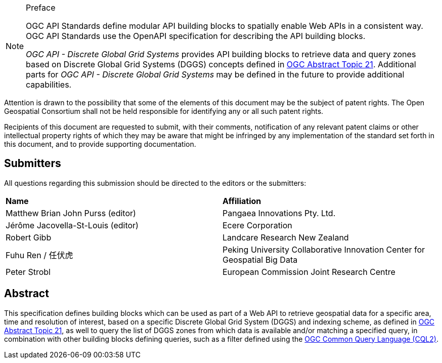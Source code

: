.Preface

[NOTE]
====
OGC API Standards define modular API building blocks to spatially enable Web APIs in a consistent way. OGC API Standards use the OpenAPI specification for describing the API building blocks.

_OGC API - Discrete Global Grid Systems_ provides API building blocks to retrieve data and query zones based on Discrete Global Grid Systems (DGGS) concepts defined in
https://docs.ogc.org/as/20-040r3/20-040r3.html[OGC Abstract Topic 21].
Additional parts for _OGC API - Discrete Global Grid Systems_ may be defined in the future to provide additional capabilities.

====

////
*OGC Declaration*
////

Attention is drawn to the possibility that some of the elements of this document may be the subject of patent rights. The Open Geospatial Consortium shall not be held responsible for identifying any or all such patent rights.

Recipients of this document are requested to submit, with their comments, notification of any relevant patent claims or other intellectual property rights of which they may be aware that might be infringed by any implementation of the standard set forth in this document, and to provide supporting documentation.

////
NOTE: Uncomment ISO section if necessary

*ISO Declaration*

ISO (the International Organization for Standardization) is a worldwide federation of national standards bodies (ISO member bodies). The work of preparing International Standards is normally carried out through ISO technical committees. Each member body interested in a subject for which a technical committee has been established has the right to be represented on that committee. International organizations, governmental and non-governmental, in liaison with ISO, also take part in the work. ISO collaborates closely with the International Electrotechnical Commission (IEC) on all matters of electrotechnical standardization.

International Standards are drafted in accordance with the rules given in the ISO/IEC Directives, Part 2.

The main task of technical committees is to prepare International Standards. Draft International Standards adopted by the technical committees are circulated to the member bodies for voting. Publication as an International Standard requires approval by at least 75 % of the member bodies casting a vote.

Attention is drawn to the possibility that some of the elements of this document may be the subject of patent rights. ISO shall not be held responsible for identifying any or all such patent rights.
////

== Submitters

All questions regarding this submission should be directed to the editors or the submitters:


[%unnumbered]
|===
| *Name*                                  | *Affiliation*
| Matthew Brian John Purss (editor)       | Pangaea Innovations Pty. Ltd.
| Jérôme Jacovella-St-Louis (editor)      | Ecere Corporation
| Robert Gibb                             | Landcare Research New Zealand
| Fuhu Ren / 任伏虎                        | Peking University Collaborative Innovation Center for Geospatial Big Data
| Peter Strobl                            | European Commission Joint Research Centre
|===

[abstract]
== Abstract

This specification defines building blocks which can be used as part of a Web API to retrieve geospatial data for a specific
area, time and resolution of interest, based on a specific Discrete Global Grid System (DGGS) and indexing scheme,
as defined in https://docs.ogc.org/as/20-040r3/20-040r3.html[OGC Abstract Topic 21], as well to query the list of DGGS zones from which data is available and/or
matching a specified query, in combination with other building blocks defining queries, such as a filter defined using
the https://docs.ogc.org/DRAFTS/21-065.html[OGC Common Query Language (CQL2)].
